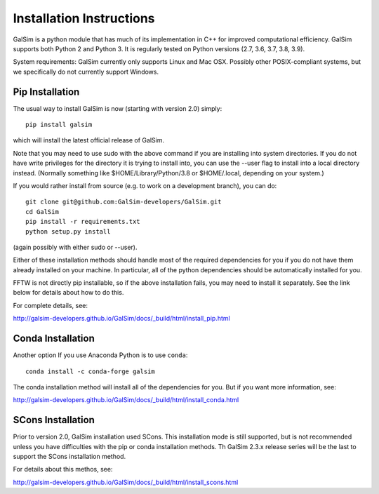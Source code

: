 Installation Instructions
=========================

GalSim is a python module that has much of its implementation in C++ for
improved computational efficiency.  GalSim supports both Python 2 and
Python 3.  It is regularly tested on Python versions (2.7, 3.6, 3.7, 3.8, 3.9).

System requirements: GalSim currently only supports Linux and Mac OSX.
Possibly other POSIX-compliant systems, but we specifically do not
currently support Windows.

Pip Installation
----------------

The usual way to install GalSim is now (starting with version 2.0) simply::

    pip install galsim

which will install the latest official release of GalSim.

Note that you may need to use sudo with the above command if you are installing
into system directories.  If you do not have write privileges for the directory
it is trying to install into, you can use the --user flag to install into a
local directory instead.  (Normally something like $HOME/Library/Python/3.8
or $HOME/.local, depending on your system.)

If you would rather install from source (e.g. to work on a development branch),
you can do::

    git clone git@github.com:GalSim-developers/GalSim.git
    cd GalSim
    pip install -r requirements.txt
    python setup.py install

(again possibly with either sudo or --user).

Either of these installation methods should handle most of the required
dependencies for you if you do not have them already installed on your machine.
In particular, all of the python dependencies should be automatically installed
for you.

FFTW is not directly pip installable, so if the above installation fails,
you may need to install it separately.  See the link below for details
about how to do this.

For complete details, see:

http://galsim-developers.github.io/GalSim/docs/_build/html/install_pip.html

Conda Installation
------------------

Another option If you use Anaconda Python is to use ``conda``::

    conda install -c conda-forge galsim

The conda installation method will install all of the dependencies for you.
But if you want more information, see:

http://galsim-developers.github.io/GalSim/docs/_build/html/install_conda.html

SCons Installation
------------------

Prior to version 2.0, GalSim installation used SCons.  This installation
mode is still supported, but is not recommended unless you have difficulties
with the pip or conda installation methods.  Th GalSim 2.3.x release series
will be the last to support the SCons installation method.

For details about this methos, see:

http://galsim-developers.github.io/GalSim/docs/_build/html/install_scons.html
